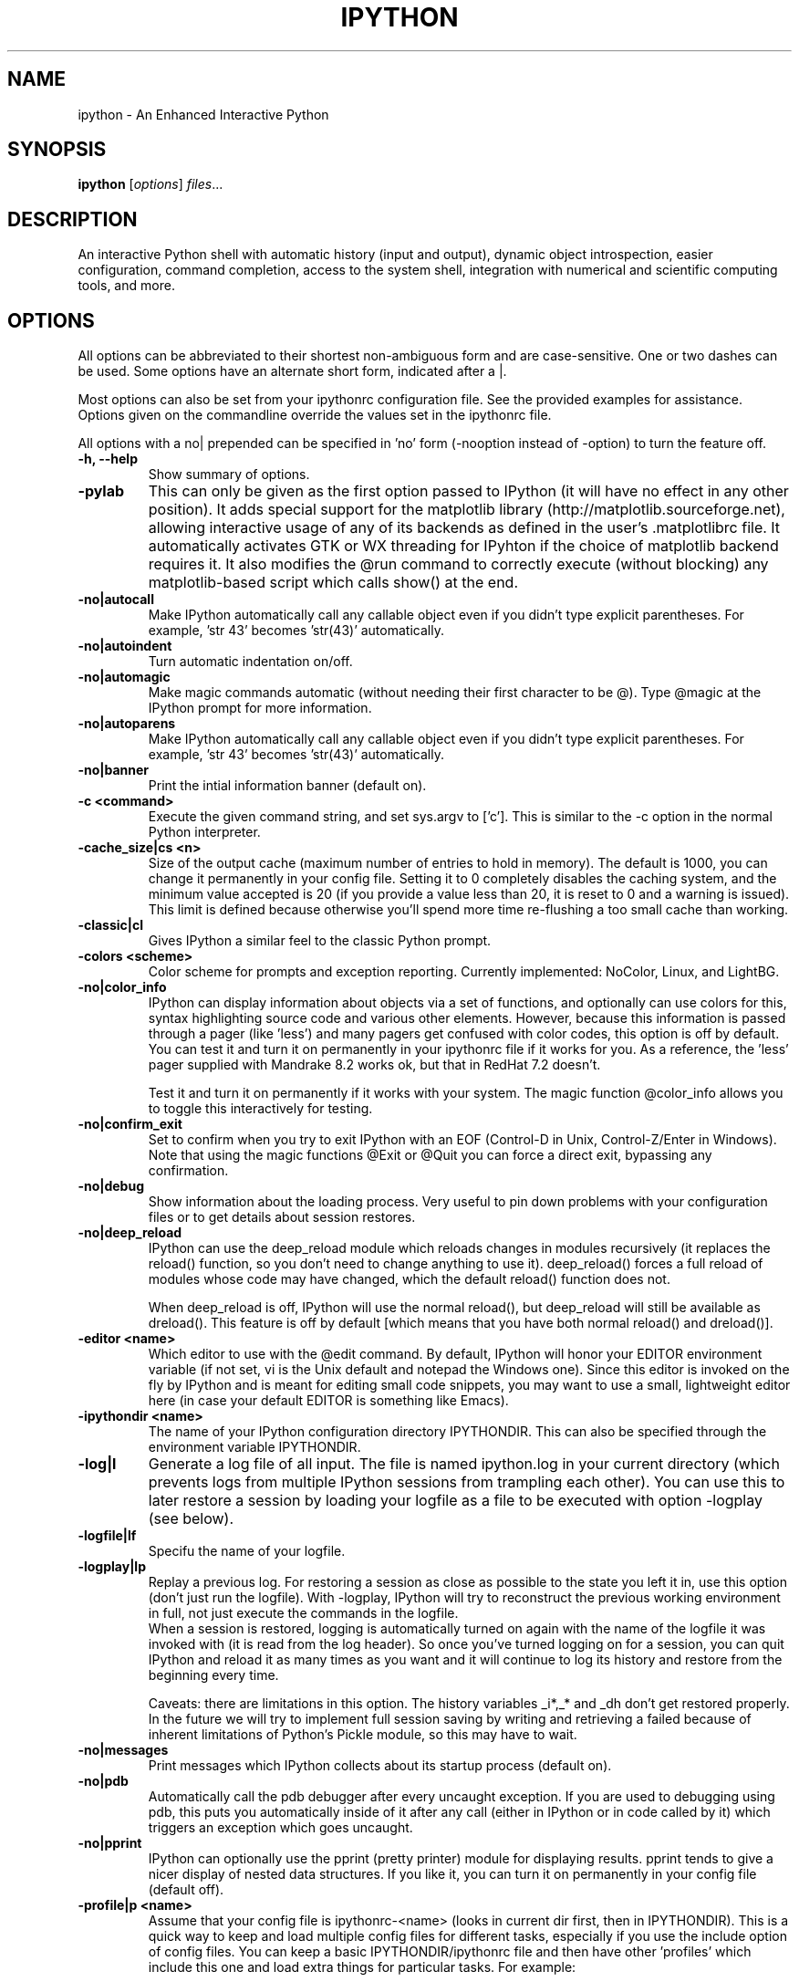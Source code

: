 .\"                                      Hey, EMACS: -*- nroff -*-
.\" First parameter, NAME, should be all caps
.\" Second parameter, SECTION, should be 1-8, maybe w/ subsection
.\" other parameters are allowed: see man(7), man(1)
.TH IPYTHON 1 "March 19, 2003"
.\" Please adjust this date whenever revising the manpage.
.\"
.\" Some roff macros, for reference:
.\" .nh        disable hyphenation
.\" .hy        enable hyphenation
.\" .ad l      left justify
.\" .ad b      justify to both left and right margins
.\" .nf        disable filling
.\" .fi        enable filling
.\" .br        insert line break
.\" .sp <n>    insert n+1 empty lines
.\" for manpage-specific macros, see man(7)
.SH NAME
ipython \- An Enhanced Interactive Python
.SH SYNOPSIS
.B ipython
.RI [ options ] " files" ...
.SH DESCRIPTION
An interactive Python shell with automatic history (input and output),
dynamic object introspection, easier configuration, command
completion, access to the system shell, integration with numerical and
scientific computing tools, and more.
.SH OPTIONS
All options can be abbreviated to their shortest non-ambiguous form
and are case-sensitive.  One or two dashes can be used.  Some options
have an alternate short form, indicated after a |.
.br
.sp 1
Most options can also be set from your ipythonrc configuration file.
See the provided examples for assistance.  Options given on the
commandline override the values set in the ipythonrc file.
.br
.sp 1
All options with a no| prepended can be specified in 'no' form
(\-nooption instead of \-option) to turn the feature off.
.TP
.B \-h, \-\-help
Show summary of options.
\" .TP
\" .B \-gthread, \-wthread, \-pylab
\" These are special options, only ONE of which can be given, and which can ONLY
\" be given as the FIRST option passed to IPython (they will have no effect in
\" any other position).  They provide threading support for the GTK and WXPython
\" toolkits, and for the matplotlib library.  The chosen option must be given
\" first because it will determine how IPython itself is initialized, before any
\" of the other regular options are processed.
\" .br
\" .sp 1
\" If -gthread is given, IPython starts running a separate thread for GTK
\" operation, so that pyGTK-based programs can open GUIs without blocking
\" IPython.  Similarly, -wthread instantiates IPython with threading support for
\" the WXPython toolkit.
\" .br
\" .sp 1
.TP
.B \-pylab
This can only be given as the first option passed to IPython (it will have no
effect in any other position). It adds special support for the matplotlib
library (http://matplotlib.sourceforge.net), allowing interactive usage of any
of its backends as defined in the user's .matplotlibrc file.  It automatically
activates GTK or WX threading for IPyhton if the choice of matplotlib backend
requires it.  It also modifies the @run command to correctly execute (without
blocking) any matplotlib-based script which calls show() at the end.
.TP
.B \-no|autocall
Make IPython automatically call any callable object even if you didn't type
explicit parentheses. For example, 'str 43' becomes 'str(43)' automatically.
.TP
.B \-no|autoindent
Turn automatic indentation on/off.
.TP
.B \-no|automagic
Make magic commands automatic (without needing their first character
to be @).  Type @magic at the IPython prompt for more information.
.TP
.B \-no|autoparens
Make IPython automatically call any callable object even if you didn't
type explicit parentheses.  For example, 'str 43' becomes 'str(43)'
automatically.
.TP
.B \-no|banner
Print the intial information banner (default on).
.TP
.B \-c <command>
Execute the given command string, and set sys.argv to ['c'].  This is similar
to the \-c option in the normal Python interpreter.
.TP
.B \-cache_size|cs <n>
Size of the output cache (maximum number of entries to hold in
memory).  The default is 1000, you can change it permanently in your
config file.  Setting it to 0 completely disables the caching system,
and the minimum value accepted is 20 (if you provide a value less than
20, it is reset to 0 and a warning is issued).  This limit is defined
because otherwise you'll spend more time re-flushing a too small cache
than working.
.TP
.B \-classic|cl
Gives IPython a similar feel to the classic Python prompt.
.TP
.B \-colors <scheme>
Color scheme for prompts and exception reporting.  Currently
implemented: NoColor, Linux, and LightBG.
.TP
.B \-no|color_info
IPython can display information about objects via a set of functions,
and optionally can use colors for this, syntax highlighting source
code and various other elements.  However, because this information is
passed through a pager (like 'less') and many pagers get confused with
color codes, this option is off by default.  You can test it and turn
it on permanently in your ipythonrc file if it works for you.  As a
reference, the 'less' pager supplied with Mandrake 8.2 works ok, but
that in RedHat 7.2 doesn't.
.br
.sp 1
Test it and turn it on permanently if it works with your system.  The
magic function @color_info allows you to toggle this interactively for
testing.
.TP
.B \-no|confirm_exit
Set to confirm when you try to exit IPython with an EOF (Control-D in
Unix, Control-Z/Enter in Windows). Note that using the magic functions
@Exit or @Quit you can force a direct exit, bypassing any
confirmation.
.TP
.B \-no|debug
Show information about the loading process. Very useful to pin down
problems with your configuration files or to get details about session
restores.
.TP
.B \-no|deep_reload
IPython can use the deep_reload module which reloads changes in
modules recursively (it replaces the reload() function, so you don't
need to change anything to use it). deep_reload() forces a full reload
of modules whose code may have changed, which the default reload()
function does not.
.br
.sp 1
When deep_reload is off, IPython will use the normal reload(), but
deep_reload will still be available as dreload(). This feature is off
by default [which means that you have both normal reload() and
dreload()].
.TP
.B \-editor <name>
Which editor to use with the @edit command. By default, IPython will
honor your EDITOR environment variable (if not set, vi is the Unix
default and notepad the Windows one). Since this editor is invoked on
the fly by IPython and is meant for editing small code snippets, you
may want to use a small, lightweight editor here (in case your default
EDITOR is something like Emacs).
.TP
.B \-ipythondir <name>
The name of your IPython configuration directory IPYTHONDIR.  This can
also be specified through the environment variable IPYTHONDIR.
.TP
.B \-log|l
Generate a log file of all input. The file is named ipython.log in
your current directory (which prevents logs from multiple IPython
sessions from trampling each other). You can use this to later restore
a session by loading your logfile as a file to be executed with option
-logplay (see below).
.TP
.B \-logfile|lf
Specifu the name of your logfile.
.TP
.B \-logplay|lp
Replay a previous log. For restoring a session as close as possible to
the state you left it in, use this option (don't just run the
logfile). With \-logplay, IPython will try to reconstruct the previous
working environment in full, not just execute the commands in the
logfile.
.br
.sh 1
When a session is restored, logging is automatically turned on again
with the name of the logfile it was invoked with (it is read from the
log header). So once you've turned logging on for a session, you can
quit IPython and reload it as many times as you want and it will
continue to log its history and restore from the beginning every time.
.br
.sp 1
Caveats: there are limitations in this option. The history variables
_i*,_* and _dh don't get restored properly. In the future we will try
to implement full session saving by writing and retrieving a
'snapshot' of the memory state of IPython. But our first attempts
failed because of inherent limitations of Python's Pickle module, so
this may have to wait.
.TP
.B \-no|messages
Print messages which IPython collects about its startup process
(default on).
.TP
.B \-no|pdb
Automatically call the pdb debugger after every uncaught exception. If
you are used to debugging using pdb, this puts you automatically
inside of it after any call (either in IPython or in code called by
it) which triggers an exception which goes uncaught.
.TP
.B \-no|pprint
IPython can optionally use the pprint (pretty printer) module for
displaying results. pprint tends to give a nicer display of nested
data structures. If you like it, you can turn it on permanently in
your config file (default off).
.TP
.B \-profile|p <name>
Assume that your config file is ipythonrc-<name> (looks in current dir
first, then in IPYTHONDIR). This is a quick way to keep and load
multiple config files for different tasks, especially if you use the
include option of config files. You can keep a basic
IPYTHONDIR/ipythonrc file and then have other 'profiles' which include
this one and load extra things for particular tasks. For example:
.br
.sp 1
1) $HOME/.ipython/ipythonrc : load basic things you always want.
.br
2) $HOME/.ipython/ipythonrc-math : load (1) and basic math-related
modules.
.br
3) $HOME/.ipython/ipythonrc-numeric : load (1) and Numeric and
plotting modules.
.br
.sp 1
Since it is possible to create an endless loop by having circular file
inclusions, IPython will stop if it reaches 15 recursive inclusions.
.TP
.B \-prompt_in1|pi1 <string>
Specify the string used for input prompts. Note that if you are using
numbered prompts, the number is represented with a '\\#' in the
string. Don't forget to quote strings with spaces embedded in
them. Default: 'In [\\#]:'.
.br
.sp 1
Most bash-like escapes can be used to customize IPython's prompts, as well as
a few additional ones which are IPython-specific.  All valid prompt escapes
are described in detail in the Customization section of the IPython HTML/PDF
manual.
.TP
.B \-prompt_in2|pi2 <string>
Similar to the previous option, but used for the continuation prompts. The
special sequence '\\D' is similar to '\\#', but with all digits replaced dots
(so you can have your continuation prompt aligned with your input
prompt). Default: '   .\\D.:' (note three spaces at the start for alignment
with 'In [\\#]').
.TP
.B \-prompt_out|po <string>
String used for output prompts, also uses numbers like prompt_in1.
Default: 'Out[\\#]:'.
.TP
.B \-quick
Start in bare bones mode (no config file loaded).
.TP
.B \-rcfile <name>
Name of your IPython resource configuration file.  normally IPython
loads ipythonrc (from current directory) or IPYTHONDIR/ipythonrc.  If
the loading of your config file fails, IPython starts with a bare
bones configuration (no modules loaded at all).
.TP
.B \-no|readline
Use the readline library, which is needed to support name completion
and command history, among other things. It is enabled by default, but
may cause problems for users of X/Emacs in Python comint or shell
buffers.
.br
.sp 1
Note that emacs 'eterm' buffers (opened with M-x term) support
IPython's readline and syntax coloring fine, only 'emacs' (M-x shell
and C-c !)  buffers do not.
.TP
.B \-screen_length|sl <n>
Number of lines of your screen.  This is used to control printing of
very long strings.  Strings longer than this number of lines will be
sent through a pager instead of directly printed.
.br
.sp 1
The default value for this is 0, which means IPython will auto-detect
your screen size every time it needs to print certain potentially long
strings (this doesn't change the behavior of the 'print' keyword, it's
only triggered internally). If for some reason this isn't working well
(it needs curses support), specify it yourself. Otherwise don't change
the default.
.TP
.B \-separate_in|si <string>
Separator before input prompts.  Default '\n'.
.TP
.B \-separate_out|so <string>
Separator before output prompts.  Default: 0 (nothing).
.TP
.B \-separate_out2|so2 <string>
Separator after output prompts.  Default: 0 (nothing).
.TP
.B \-nosep
Shorthand for '\-separate_in 0 \-separate_out 0 \-separate_out2 0'.
Simply removes all input/output separators.
.TP
.B \-upgrade
Allows you to upgrade your IPYTHONDIR configuration when you install a
new version of IPython.  Since new versions may include new command
lines options or example files, this copies updated ipythonrc-type
files.  However, it backs up (with a .old extension) all files which
it overwrites so that you can merge back any custimizations you might
have in your personal files.
.TP
.B \-Version
Print version information and exit.
.TP
.B \-xmode <modename>
Mode for exception reporting.  Valid modes are Plain, Context, and
Verbose.  Plain is similar to python's normal traceback printing.
Context prints 5 lines of context source code around each line in the
traceback.  Verbose is similar to Context, but additionally prints the
variables currently visible where the exception happened (shortening
their strings if too long).  This can potentially be very slow, if you
happen to have a huge data structure whose string representation is
complex to compute.  Your computer may appear to freeze for a while
with cpu usage at 100%.  If this occurs, you can cancel the traceback
with Ctrl-C (maybe hitting it more than once).
.SH EMBEDDING
It is possible to start an IPython instance inside your own Python
programs.  In the documentation example files there are some
illustrations on how to do this.
.br
.sp 1
This feature allows you to evalutate dynamically the state of your
code, operate with your variables, analyze them, etc.  Note however
that any changes you make to values while in the shell do NOT
propagate back to the running code, so it is safe to modify your
values because you won't break your code in bizarre ways by doing so.
.SH AUTHOR
IPython was written by Fernando Perez <fperez@colorado.edu>, based on earlier
code by Janko Hauser <jh@comunit.de> and Nathaniel Gray
<n8gray@caltech.edu>.  This manual page was written by Jack Moffitt
<jack@xiph.org>, for the Debian project (but may be used by others).
